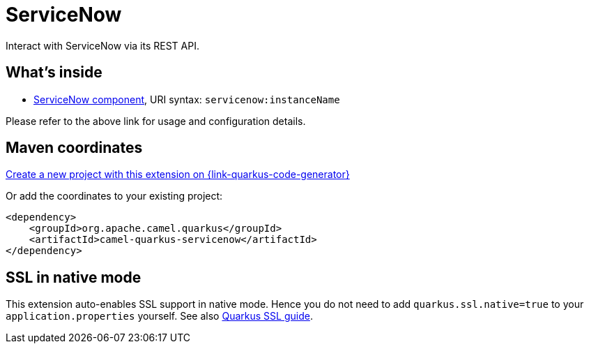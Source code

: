 // Do not edit directly!
// This file was generated by camel-quarkus-maven-plugin:update-extension-doc-page
[id="extensions-servicenow"]
= ServiceNow
:page-aliases: extensions/servicenow.adoc
:linkattrs:
:cq-artifact-id: camel-quarkus-servicenow
:cq-native-supported: true
:cq-status: Stable
:cq-status-deprecation: Stable
:cq-description: Interact with ServiceNow via its REST API.
:cq-deprecated: false
:cq-jvm-since: 1.0.0
:cq-native-since: 1.0.0

ifeval::[{doc-show-badges} == true]
[.badges]
[.badge-key]##JVM since##[.badge-supported]##1.0.0## [.badge-key]##Native since##[.badge-supported]##1.0.0##
endif::[]

Interact with ServiceNow via its REST API.

[id="extensions-servicenow-whats-inside"]
== What's inside

* xref:{cq-camel-components}::servicenow-component.adoc[ServiceNow component], URI syntax: `servicenow:instanceName`

Please refer to the above link for usage and configuration details.

[id="extensions-servicenow-maven-coordinates"]
== Maven coordinates

https://{link-quarkus-code-generator}/?extension-search=camel-quarkus-servicenow[Create a new project with this extension on {link-quarkus-code-generator}, window="_blank"]

Or add the coordinates to your existing project:

[source,xml]
----
<dependency>
    <groupId>org.apache.camel.quarkus</groupId>
    <artifactId>camel-quarkus-servicenow</artifactId>
</dependency>
----
ifeval::[{doc-show-user-guide-link} == true]
Check the xref:user-guide/index.adoc[User guide] for more information about writing Camel Quarkus applications.
endif::[]

[id="extensions-servicenow-ssl-in-native-mode"]
== SSL in native mode

This extension auto-enables SSL support in native mode. Hence you do not need to add
`quarkus.ssl.native=true` to your `application.properties` yourself. See also
https://quarkus.io/guides/native-and-ssl[Quarkus SSL guide].
